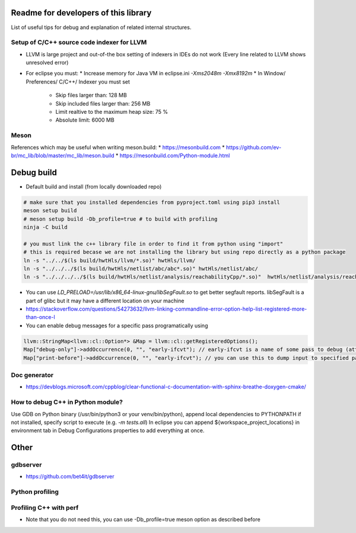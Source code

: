 Readme for developers of this library
=====================================

.. README-dev:

List of useful tips for debug and explanation of related internal structures.

Setup of C/C++ source code indexer for LLVM
-------------------------------------------

* LLVM is large project and out-of-the box setting of indexers in IDEs do not work
  (Every line related to LLVM shows unresolved error)

* For eclipse you must:
  * Increase memory for Java VM in eclipse.ini `-Xms2048m -Xmx8192m`
  * In Window/ Preferences/ C/C++/ Indexer you must set
    * Skip files larger than: 128 MB
    * Skip included files larger than: 256 MB
    * Limit realtive to the maximum heap size: 75 %
    * Absolute limit: 6000 MB


Meson
-----
References which may be useful when writing meson.build:
* https://mesonbuild.com
* https://github.com/ev-br/mc_lib/blob/master/mc_lib/meson.build
* https://mesonbuild.com/Python-module.html


Debug build
===========

* Default build and install (from locally downloaded repo)

.. code-block:: bash

	# make sure that you installed dependencies from pyproject.toml using pip3 install
	meson setup build
	# meson setup build -Db_profile=true # to build with profiling
	ninja -C build

	# you must link the c++ library file in order to find it from python using "import"
	# this is required becase we are not installing the library but using repo directly as a python package
	ln -s "../../$(ls build/hwtHls/llvm/*.so)" hwtHls/llvm/
	ln -s "../../../$(ls build/hwtHls/netlist/abc/abc*.so)" hwtHls/netlist/abc/
	ln -s "../../../../$(ls build/hwtHls/netlist/analysis/reachabilityCpp/*.so)"  hwtHls/netlist/analysis/reachabilityCpp/

* You can use `LD_PRELOAD=/usr/lib/x86_64-linux-gnu/libSegFault.so` to get better segfault reports.
  libSegFault is a part of glibc but it may have a different location on your machine
* https://stackoverflow.com/questions/54273632/llvm-linking-commandline-error-option-help-list-registered-more-than-once-l

* You can enable debug messages for a specific pass programatically using

.. code-block:: cpp

	llvm::StringMap<llvm::cl::Option*> &Map = llvm::cl::getRegisteredOptions();
	Map["debug-only"]->addOccurrence(0, "", "early-ifcvt"); // early-ifcvt is a name of some pass to debug (attention, option available only in LLVM debug build)
	Map["print-before"]->addOccurrence(0, "", "early-ifcvt"); // you can use this to dump input to specified pass


Doc generator
-------------

* https://devblogs.microsoft.com/cppblog/clear-functional-c-documentation-with-sphinx-breathe-doxygen-cmake/

How to debug C++ in Python module?
----------------------------------

Use GDB on Python binary (/usr/bin/python3 or your venv/bin/python), append local dependencies to PYTHONPATH if not installed, specify script to execute (e.g.  `-m tests.all`)
In eclipse you can append ${workspace_project_locations} in environment tab in Debug Configurations properties to add everything at once.

Other
=====

gdbserver
---------
* https://github.com/bet4it/gdbserver

Python profiling
----------------
.. code-block:: bash
    apt install kcachegrind # install gui to show profiling data
    pip3 install pyprof2calltree # install utility script which converts from pyprof

.. code-block:: python
    import cProfile
    pr = cProfile.Profile()
    pr.enable()
    # somethig to profile
    pr.disable()
    pr.dump_stats('profile.prof')

.. code-block:: bash
    pyprof2calltree -i profile.prof -k


Profiling C++ with perf
-----------------------
* Note that you do not need this, you can use -Db_profile=true meson option as described before

.. code-block:: bash
   # install perf
   apt install linux-tools-common linux-tools-generic
   

